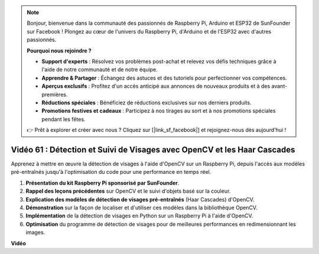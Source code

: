 .. note::

    Bonjour, bienvenue dans la communauté des passionnés de Raspberry Pi, Arduino et ESP32 de SunFounder sur Facebook ! Plongez au cœur de l'univers du Raspberry Pi, d'Arduino et de l'ESP32 avec d'autres passionnés.

    **Pourquoi nous rejoindre ?**

    - **Support d'experts** : Résolvez vos problèmes post-achat et relevez vos défis techniques grâce à l'aide de notre communauté et de notre équipe.
    - **Apprendre & Partager** : Échangez des astuces et des tutoriels pour perfectionner vos compétences.
    - **Aperçus exclusifs** : Profitez d'un accès anticipé aux annonces de nouveaux produits et à des avant-premières.
    - **Réductions spéciales** : Bénéficiez de réductions exclusives sur nos derniers produits.
    - **Promotions festives et cadeaux** : Participez à nos tirages au sort et à nos promotions spéciales pendant les fêtes.

    👉 Prêt à explorer et créer avec nous ? Cliquez sur [|link_sf_facebook|] et rejoignez-nous dès aujourd'hui !


Vidéo 61 : Détection et Suivi de Visages avec OpenCV et les Haar Cascades
=======================================================================================

Apprenez à mettre en œuvre la détection de visages à l'aide d'OpenCV sur un Raspberry Pi, depuis l'accès aux modèles pré-entraînés jusqu'à l'optimisation du code pour une performance en temps réel.


1. **Présentation du kit Raspberry Pi sponsorisé par SunFounder**.
2. **Rappel des leçons précédentes** sur OpenCV et le suivi d'objets basé sur la couleur.
3. **Explication des modèles de détection de visages pré-entraînés** (Haar Cascades) d'OpenCV.
4. **Démonstration** sur la façon de localiser et d'utiliser ces modèles dans la bibliothèque OpenCV.
5. **Implémentation** de la détection de visages en Python sur un Raspberry Pi à l'aide d'OpenCV.
6. **Optimisation** du programme de détection de visages pour de meilleures performances en redimensionnant les images.

**Vidéo**

.. raw:: html



    <iframe width="700" height="500" src="https://www.youtube.com/embed/jcdMW3z_QrI?si=UczYgC3LMR1hLoZR" title="YouTube video player" frameborder="0" allow="accelerometer; autoplay; clipboard-write; encrypted-media; gyroscope; picture-in-picture; web-share" allowfullscreen></iframe>
